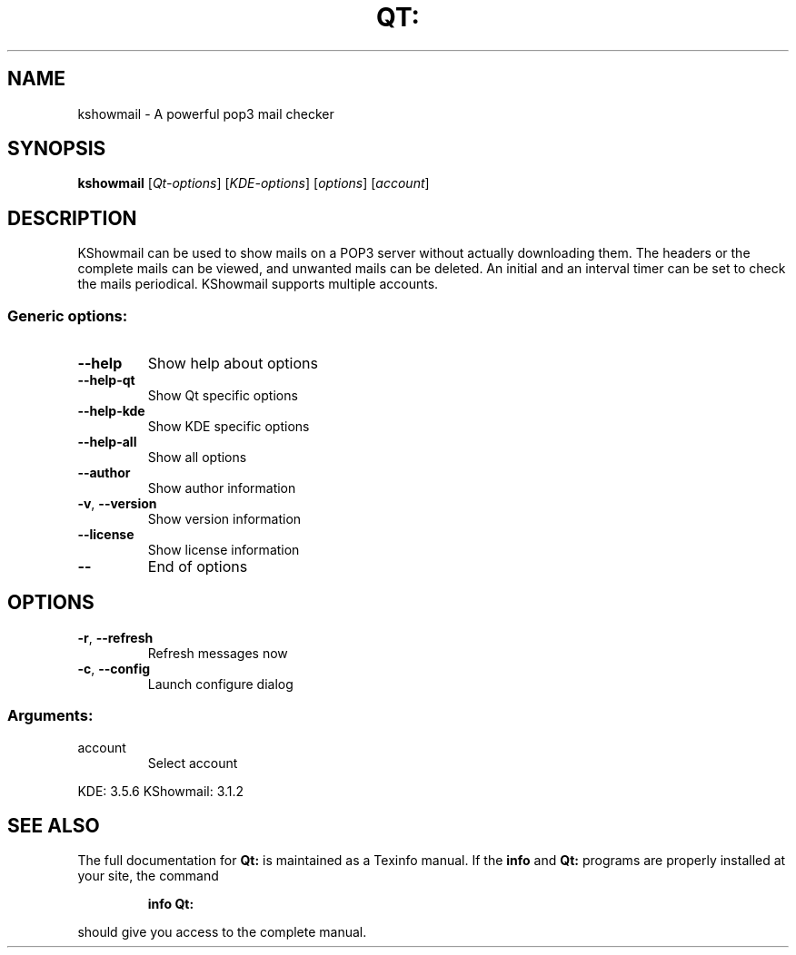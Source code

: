 .TH QT: "1" "April 2007" "Qt: 3.3.7" "User Commands"
.SH NAME
kshowmail \- A powerful pop3 mail checker
.SH SYNOPSIS
.B kshowmail
[\fIQt-options\fR] [\fIKDE-options\fR] [\fIoptions\fR] [\fIaccount\fR]
.SH DESCRIPTION
KShowmail can be used to show mails on a POP3 server without actually
downloading them. The headers or the complete mails can be viewed, and
unwanted mails can be deleted. An initial and an interval timer can be set to
check the mails periodical. KShowmail supports multiple accounts.
.SS "Generic options:"
.TP
\fB\-\-help\fR
Show help about options
.TP
\fB\-\-help\-qt\fR
Show Qt specific options
.TP
\fB\-\-help\-kde\fR
Show KDE specific options
.TP
\fB\-\-help\-all\fR
Show all options
.TP
\fB\-\-author\fR
Show author information
.TP
\fB\-v\fR, \fB\-\-version\fR
Show version information
.TP
\fB\-\-license\fR
Show license information
.TP
\fB\-\-\fR
End of options
.SH OPTIONS
.TP
\fB\-r\fR, \fB\-\-refresh\fR
Refresh messages now
.TP
\fB\-c\fR, \fB\-\-config\fR
Launch configure dialog
.SS "Arguments:"
.TP
account
Select account
.PP
KDE: 3.5.6
KShowmail: 3.1.2
.SH "SEE ALSO"
The full documentation for
.B Qt:
is maintained as a Texinfo manual.  If the
.B info
and
.B Qt:
programs are properly installed at your site, the command
.IP
.B info Qt:
.PP
should give you access to the complete manual.
